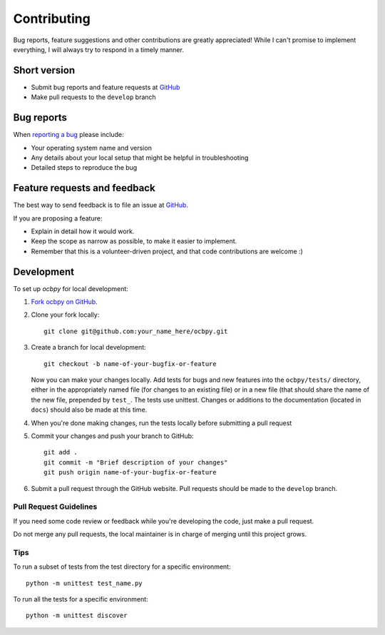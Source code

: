 ============
Contributing
============

Bug reports, feature suggestions and other contributions are greatly
appreciated! While I can't promise to implement everything, I will always try
to respond in a timely manner.

Short version
=============

* Submit bug reports and feature requests at
  `GitHub <https://github.com/aburrell/ocbpy/issues>`_
* Make pull requests to the ``develop`` branch

Bug reports
===========

When `reporting a bug <https://github.com/aburrell/ocbpy/issues>`_ please
include:

* Your operating system name and version
* Any details about your local setup that might be helpful in troubleshooting
* Detailed steps to reproduce the bug

Feature requests and feedback
=============================

The best way to send feedback is to file an issue at
`GitHub <https://github.com/aburrell/ocbpy/issues>`_.

If you are proposing a feature:

* Explain in detail how it would work.
* Keep the scope as narrow as possible, to make it easier to implement.
* Remember that this is a volunteer-driven project, and that code contributions
  are welcome :)

Development
===========

To set up `ocbpy` for local development:

1. `Fork ocbpy on GitHub <https://github.com/aburrell/ocbpy/fork>`_.
2. Clone your fork locally::

    git clone git@github.com:your_name_here/ocbpy.git

3. Create a branch for local development::

    git checkout -b name-of-your-bugfix-or-feature

   Now you can make your changes locally. Add tests for bugs and new features
   into the ``ocbpy/tests/`` directory, either in the appropriately named file
   (for changes to an existing file) or in a new file (that should share the
   name of the new file, prepended by ``test_``.  The tests use unittest.
   Changes or additions to the documentation (located in ``docs``) should also
   be made at this time.

4. When you're done making changes, run the tests locally before submitting a
   pull request

5. Commit your changes and push your branch to GitHub::

    git add .
    git commit -m "Brief description of your changes"
    git push origin name-of-your-bugfix-or-feature

6. Submit a pull request through the GitHub website. Pull requests should be
   made to the ``develop`` branch.

Pull Request Guidelines
-----------------------

If you need some code review or feedback while you're developing the code, just
make a pull request.

Do not merge any pull requests, the local maintainer is in charge of merging
until this project grows.

Tips
----

To run a subset of tests from the test directory for a specific environment::

    python -m unittest test_name.py

To run all the tests for a specific environment::

    python -m unittest discover
